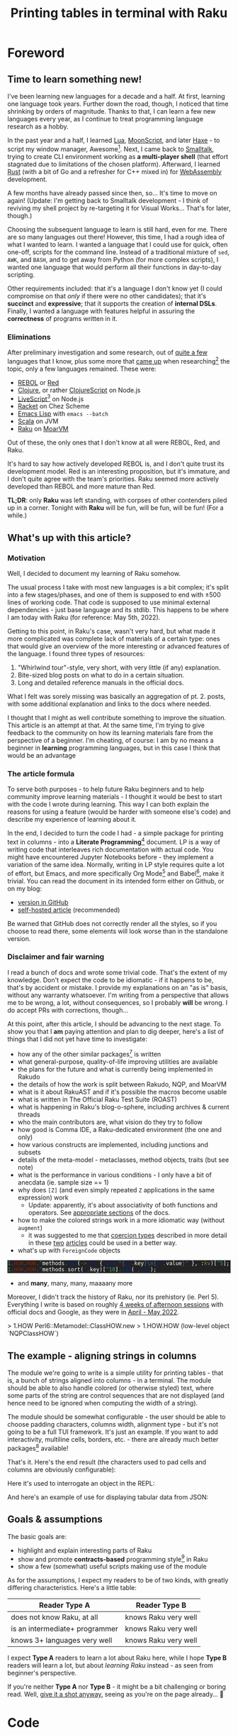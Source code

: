 #+TITLE: Printing tables in terminal with Raku
#+OPTIONS: inline:t toc:3 H:5 |:t
#+HTML_HEAD: <link rel="stylesheet" type="text/css" href="https://fniessen.github.io/org-html-themes/src/bigblow_theme/css/htmlize.css"/>
#+HTML_HEAD: <link rel="stylesheet" type="text/css" href="./css/bigblow.css"/>
#+HTML_HEAD: <link rel="stylesheet" type="text/css" href="https://fniessen.github.io/org-html-themes/src/bigblow_theme/css/hideshow.css"/>

#+HTML_HEAD: <script type="text/javascript" src="https://fniessen.github.io/org-html-themes/src/bigblow_theme/js/jquery-1.11.0.min.js"></script>
#+HTML_HEAD: <script type="text/javascript" src="https://fniessen.github.io/org-html-themes/src/bigblow_theme/js/jquery-ui-1.10.2.min.js"></script>

#+HTML_HEAD: <script type="text/javascript" src="https://fniessen.github.io/org-html-themes/src/bigblow_theme/js/jquery.localscroll-min.js"></script>
#+HTML_HEAD: <script type="text/javascript" src="https://fniessen.github.io/org-html-themes/src/bigblow_theme/js/jquery.scrollTo-1.4.3.1-min.js"></script>
#+HTML_HEAD: <script type="text/javascript" src="https://fniessen.github.io/org-html-themes/src/bigblow_theme/js/jquery.zclip.min.js"></script>
# #+HTML_HEAD: <script type="text/javascript" src="https://fniessen.github.io/org-html-themes/src/bigblow_theme/js/bigblow.js"></script>
#+HTML_HEAD: <script type="text/javascript" src="https://fniessen.github.io/org-html-themes/src/bigblow_theme/js/hideshow.js"></script>
# #+HTML_HEAD: <script type="text/javascript" src="https://fniessen.github.io/org-html-themes/src/lib/js/jquery.stickytableheaders.min.js"></script>
#+HTML_HEAD: <style type="text/css"> pre { background-color: #232324 !important; color: white;  } .src-smalltalk, .src-text { color: white !important; } </style>

* Foreword
:PROPERTIES:
:CUSTOM_ID: foreword
:END:

** Time to learn something new!
:PROPERTIES:
:CUSTOM_ID: foreword__time-to-learn-something-new!
:END:

I've been learning new languages for a decade and a half. At first, learning one
language took years. Further down the road, though, I noticed that time
shrinking by orders of magnitude. Thanks to that, I can learn a few new
languages every year, as I continue to treat programming language research as a
hobby.

In the past year and a half, I learned [[https://www.lua.org/][Lua]], [[https://moonscript.org/][MoonScript]], and later [[https://haxe.org/][Haxe]] - to
script my window manager, Awesome[fn:20]. Next, I came back to [[https://www.gnu.org/software/smalltalk/][Smalltalk]], trying
to create CLI environment working as *a multi-player shell* (that effort
stagnated due to limitations of the chosen platform). Afterward, I learned [[https://www.rust-lang.org/][Rust]]
(with a bit of Go and a refresher for C++ mixed in) for [[https://webassembly.org/][WebAssembly]] development.

A few months have already passed since then, so... It's time to move on again!
(Update: I'm getting back to Smalltalk development - I think of reviving my
shell project by re-targeting it for Visual Works... That's for later, though.)

Choosing the subsequent language to learn is still hard, even for me. There are
so many languages out there! However, this time, I had a rough idea of what I
wanted to learn. I wanted a language that I could use for quick, often one-off,
scripts for the command line. Instead of a traditional mixture of =sed=, =AWK=,
and =BASH=, and to get away from Python (for more complex scripts), I wanted one
language that would perform all their functions in day-to-day scripting.

Other requirements included: that it's a language I don't know yet (I could
compromise on that /only/ if there were no other candidates); that it's
*succinct* and *expressive*; that it supports the creation of *internal
DSLs*. Finally, I wanted a language with features helpful in assuring the
*correctness* of programs written in it.

*** Eliminations
:PROPERTIES:
:CUSTOM_ID: foreword__time-to-learn-something-new!__eliminations
:END:

After preliminary investigation and some research, out of [[https://klibert.pl/timeline.png][quite a few]] languages
that I know, plus some more that [[https://redmonk.com/dberkholz/2013/03/25/programming-languages-ranked-by-expressiveness/][came up]] when researching[fn:1] the topic, only
a few languages remained. These were:

- [[http://www.rebol.net/][REBOL]] or [[https://www.red-lang.org/][Red]]
- [[https://clojure.org/][Clojure]], or rather [[https://clojurescript.org/][ClojureScript]] on Node.js
- [[https://livescript.net/][LiveScript]][fn:2] on Node.js 
- [[https://racket-lang.org/][Racket]] on Chez Scheme
- [[https://www.gnu.org/software/emacs/manual/html_mono/elisp.html][Emacs Lisp]] with ~emacs --batch~
- [[https://www.scala-lang.org/][Scala]] on JVM
- [[https://raku.org/][Raku]] on [[https://moarvm.com/][MoarVM]]

Out of these, the only ones that I don't know at all were REBOL, Red, and Raku.

It's hard to say how actively developed REBOL is, and I don't quite trust its
development model. Red is an interesting proposition, but it's immature, and I
don't quite agree with the team's priorities. Raku seemed more actively
developed than REBOL and more mature than Red.

*TL;DR*: only *Raku* was left standing, with corpses of other contenders piled
up in a corner. Tonight with *Raku* will be fun, will be fun, will be fun! (For
a while.)

# (I excluded some extreme cases, like Haskell, J, or FORTH)

# All worth considering, but most have things that made me pass on them. For
# example, I don't 100% trust the REBOL model of development, and Red is still a
# decade before half if its promises materialize. I know Scala already, but it's
# in a dangerous period right now - a Python-like phase-transition from 2.x to
# 3.x - and I'd rather wait that one out. Clojure on its own is a hard pass,
# because of the startup time. But ClojureScript runs on Node - worth considering,
# but I already know Clojure, so maybe another day. Racket is always, always in my
# heart[fn:4], but I've been playing with too many Lisps as of late anyway.

# LiveScript has a lot of syntactic sugar that's similar to Raku, Perl, and
# Haskell, plus it has access to NPM. Similarly, Emacs Lisp is surprisingly an
# extremely capable language - incredible amount of work went into both the
# implementation, stdlib, and libraries - there's more Elisp packages than Raku
# packages in their respective package repositiories. But, I know both Elisp and
# LS, use then constantly, which would make the whole thing much less interesting.

** What's up with this article?
:PROPERTIES:
:CUSTOM_ID: foreword__what's-up-with-this-article
:END:

*** Motivation
:PROPERTIES:
:CUSTOM_ID: foreword__what's-up-with-this-article__motivation
:END:

Well, I decided to document my learning of Raku somehow. 

The usual process I take with most new languages is a bit complex; it's split
into a few stages/phases, and one of them is supposed to end with ±500 lines of
working code. That code is supposed to use minimal external dependencies - just
base language and its stdlib. This happens to be where I am today with Raku (for
reference: May 5th, 2022).

Getting to this point, in Raku's case, wasn't very hard, but what made it more
complicated was complete lack of materials of a certain type: ones that would
give an overview of the more interesting or advanced features of the language. I
found three types of resources:

1. "Whirlwind tour"-style, very short, with very little (if any) explanation.
2. Bite-sized blog posts on what to do in a certain situation.
3. Long and detailed reference manuals in the official docs.

What I felt was sorely missing was basically an aggregation of pt. 2. posts,
with some additional explanation and links to the docs where needed.

I thought that I might as well contribute something to improve the situation.
This article is an attempt at that. At the same time, I'm trying to give
feedback to the community on how its learning materials fare from the
perspective of a beginner. I'm cheating, of course: I am by no means a beginner
in *learning* programming languages, but in this case I think that would be an
advantage

*** The article formula
:PROPERTIES:
:CUSTOM_ID: foreword__what's-up-with-this-article__the-article-formula
:END:

To serve both purposes - to help future Raku beginners and to help community
improve learning materials - I thought it would be best to start with the code I
wrote during learning. This way I can both explain the reasons for using a
feature (would be harder with someone else's code) and describe my experience of
learning about it.

In the end, I decided to turn the code I had - a simple package for printing
text in columns - into a *Literate Programming*[fn:3] document. LP is a way of
writing code that interleaves rich documentation with actual code. You might
have encountered Jupyter Notebooks before - they implement a variation of the
same idea. Normally, writing in LP style requires quite a lot of effort, but
Emacs, and more specifically Org Mode[fn:4] and Babel[fn:5], make it trivial.
You can read the document in its intended form either on Github, or on my blog:

- [[https://github.com/piotrklibert/relearn/blob/master/raku/writeup.org][version in GitHub]]
- [[https://klibert.pl/statics/raku/writeup.html][self-hosted article]] (recommended)

Be warned that GitHub does not correctly render all the styles, so if you choose
to read there, some elements will look worse than in the standalone version.

*** Disclaimer and fair warning
:PROPERTIES:
:CUSTOM_ID: foreword__what's-up-with-this-article__disclaimer-and-fair-warning
:END:

I read a bunch of docs and wrote some trivial code. That's the extent of my
knowledge. Don't expect the code to be idiomatic - if it happens to be, that's
by accident or mistake. I provide my explanations on an "as is" basis, without
any warranty whatsoever. I'm writing from a perspective that allows me to be
wrong, a lot, without consequences, so I probably *will* be wrong. I do accept
PRs with corrections, though...

At this point, after this article, I should be advancing to the next stage. To
show you that I *am* paying attention and plan to dig deeper, here's a list of
things that I did not yet have time to investigate:

- how any of the other similar packages[fn:6] is written
- what general-purpose, quality-of-life improving utilities are available
- the plans for the future and what is currently being implemented in Rakudo
- the details of how the work is split between  Rakudo, NQP, and MoarVM 
- what is it about RakuAST and if it's possible the macros become usable
- what is written in The Official Raku Test Suite (ROAST)
- what is happening in Raku's blog-o-sphere, including archives & current threads
- who the main contributors are, what vision do they try to follow
- how good is Comma IDE, a Raku-dedicated environment (the one and only)
- how various constructs are implemented, including junctions and subsets
- details of the meta-model - metaclasses, method objects, traits (but see note)
- what is the performance in various conditions - I only have a bit of anecdata
  (ie. sample size == 1)
- why does =[Z]= (and even simply repeated =Z= applications in the same expression) work
  - Update: apparently, it's about associativity of both functions and
    operators. See [[https://docs.raku.org/language/operators#Operator_associativity][appropriate ]][[https://docs.raku.org/language/functions#Associativity][sections]] of the docs.
- how to make the colored strings work in a more idiomatic way (without =augment=)
  - it was suggested to me that [[https://docs.raku.org/type/Signature#index-entry-Coercion_type][coercion types]] described in more detail in these
    [[https://vrurg.github.io/2020/11/16/Report-On-New-Coercions][two]] [[https://vrurg.github.io/2020/11/30/Report-On-New-Coercions-Part-2][articles]] could be used in a better way.
- what's up with =ForeignCode= objects

#+begin_src raku
  1.HOW.HOW.^methods.map(-> $a { say "{$a.key}\n{$a.value}" }, :kv)[^5];
  1.HOW.HOW.^methods.sort(*.key)[^10].map(*.say);
#+end_src

- and *many*, many, many, maaaany more

Moreover, I didn't track the history of Raku, nor its prehistory (ie. Perl 5).
Everything I write is based on roughly _4 weeks of afternoon sessions_ with
official docs and Google, as they were in _April - May 2022_.

> 1.HOW
Perl6::Metamodel::ClassHOW.new
> 1.HOW.HOW
(low-level object `NQPClassHOW`)

** The example - aligning strings in columns
:PROPERTIES:
:CUSTOM_ID: foreword__the-example---aligning-strings-in-columns
:END:

The module we're going to write is a simple utility for printing tables - that
is, a bunch of strings aligned into columns - in a terminal. The module should
be able to also handle colored (or otherwise styled) text, where some parts of
the string are control sequences that are not displayed (and hence need to be
ignored when computing the width of a string).

The module should be somewhat configurable - the user should be able to choose
padding characters, columns width, alignment type - but it's not going to be a
full TUI framework. It's just an example. If you want to add interactivity,
multiline cells, borders, etc. - there are already much better packages[fn:6]
available!

That's it. Here's the end result (the characters used to pad cells and columns
are obviously configurable): 

#+HTML: <img src="./img/end-result.png" width="60%" />

Here it's used to interrogate an object in the REPL:

#+HTML: <img src="./img/meta.png" width="60%" />

And here's an example of use for displaying tabular data from JSON:

#+HTML: <img src="./img/pkgs.png" width="60%" />

** Goals & assumptions
:PROPERTIES:
:CUSTOM_ID: foreword__goals-&-assumptions
:END:

The basic goals are:

- highlight and explain interesting parts of Raku
- show and promote *contracts-based* programming style[fn:7] in Raku
- show a few (somewhat) useful scripts making use of the module

As for the assumptions, I expect my readers to be of two kinds, with greatly
differing characteristics. Here's a little table:

| Reader Type A                  | Reader Type B        |
|--------------------------------+----------------------|
| does not know Raku, at all     | knows Raku very well |
| is an intermediate+ programmer | knows Raku very well |
| knows 3+ languages very well   | knows Raku very well |

I expect *Type A* readers to learn a lot about Raku here, while I hope *Type B*
readers will learn a lot, but about /learning Raku/ instead - as seen from
beginner's perspective.

If you're neither *Type A* nor *Type B* - it might be a bit challenging or
boring read. Well, _give it a shot anyway_, seeing as you're on the page
already... 🙂

* Code
:PROPERTIES:
:CUSTOM_ID: code
:END:
** Overview
:PROPERTIES:
:CUSTOM_ID: code__overview
:END:

Raku source code is kept in files with =.raku= and =.rakumod= extensions[fn:8];
the former meant for scripts, the latter for... well, modules. We'll be creating
a bunch of modules and one script (in this section, there are some more files in
the following ones):

- =ShowTable.rakumod= - most of the functionality is here
- =Utils.rakumod= - a few general-purpose utils that stdlib lacks
- =Colors.rakumod= - helpers for handling colored text in tables
- =run.raku= - imports our modules and performs some tests

Let's start with the longest and most heavily commented file first:
=ShowTable.rakumod=, the heart of the library.

#+HTML: <div class="important">
#+HTML: <h4>Important note!</h4>

The code listings below are of two kinds: belonging to the code of the actual
module or script that is being discussed, and examples used purely for
illustration purposes. The code of the modules is _always displayed with line
numbers_, while examples are always without them. Also, in case it's not obvious
from context, you can hover with mouse over a block of code to _see the language
it is written in_.

#+HTML: </div>

** ShowTable.rakumod
:PROPERTIES:
:CUSTOM_ID: code__showtable.rakumod
:END:
*** Module preamble
:PROPERTIES:
:CUSTOM_ID: code__showtable.rakumod__module-preamble
:END:

#+begin_src raku -n :tangle ShowTable.rakumod
  use v6.d;
#+end_src

Each file starts with a declaration of the minimum version of the language spec
required to run this code. Apparently, the =v6= part will remain that way
forever - as a bitter reminder of a historically bad decision to call Raku Perl6
at first. So, instead the major releases are identified by the letter after dot.
(Version "d", which apparently has code name "Diwali"[fn:9] [fn:19], is current, and
replaced "c" for "Christmas" in 2018)

#+begin_src raku +n :tangle ShowTable.rakumod
  unit module ShowTable;
#+end_src

Modules can be written like this:

#+begin_src raku
  module M {
      # functions, classes, etc. here
  }
#+end_src

but if there's just one module in a file, the =unit= qualifier comes in handy -
it treats the rest of the file as a module body.

You might notice that for some reason =unit= is not highlighted as a keyword on
Github. There's a sad story behind this[fn:10], so don't ask.

#+begin_src raku +n :tangle ShowTable.rakumod
  use Utils;
  use Colors :types;  
#+end_src

Once inside our module, we import two other modules. =use= statement loads them,
and then injects their exports into the current lexical scope, without warning
and with impunity. The module system in Raku gives /way too much power/ to the
module authors over what happens when their module is imported - it's especially
harmful because the defaults are bad. I'll say more about it when [[Module exports][discussing
exports]], below.

*** Subsets - common, run-time checked, constraints 
:PROPERTIES:
:CUSTOM_ID: code__showtable.rakumod__subsets---common,-run-time-checked,-constraints
:END:

If you know Racket, then subsets are [[https://docs.racket-lang.org/reference/contracts.html][simply flat contracts]].

Otherwise, you can think of them like this: a =subset= is a *named* set of
*assertions* about the shape or structure some value can take. Those assertions
can be *attached to variables, parameters, and functions*. Syntactically,
=subsets= can be used everywhere a simple type can, but checking if a value
fullfils the assertions is done at run-time, so the range of what you can check
for is much wider than with static types (in non-dependently-typed language,
anyway).

Another way of thinking about it is that subsets are syntactic sugar for the
more commonly used pre-conditions. If a pre-condition pops up in multiple
places, as long as it concerns a single variable or parameter, it can be
extracted into a named =subset=. This might not make much sense now, but after
you see a few pre-conditions at work, it should become clearer.

# not like i had these all from the beginning...

*One note:* these contracts are traditionally stored either at the top or at the
bottom of a file, here - at the top. They were not written all at once, and they
were closer to a place of use for most of the development time. In the first
version of the code I used =Str= and =Int= everywhere, like a sane person would.
I then started refining the contracts, trying to make them as precise as
practically relevant, over a few rounds of refactoring.

*Another note*: All of the constrained subtypes below are checked dynamically,
at run-time. I honestly have no idea how expensive these are. I hope they get
inlined properly, at least. 

In any case, run-time impact of contracts like this is always an issue,
traditionally solved by disabling checking of assertions in release mode. I'm
not sure if it's possible to easily do this in Raku: in the worst case I'd have
to edit the definitions below manually to comment out all the =where= clauses,
effectively transforming =subset= into a C-like =typedef=.


#+begin_src raku +n :tangle ShowTable.rakumod
  subset Positive of Int where * > 0;            # same as { $_ > 0 }
  subset Character of Str where { .chars == 1 }; # same as { $_.chars == 1 }
                                                 # or as *.chars == 1
#+end_src

# NOTE: made a mistake, wrote .elem here instead of .chars, postcondition caught it!

The names of these should be descriptive enough. The part that would need an
explanation is probably just the one after =where=. What you put there has to be
a callable, and is executed every time the variable constrained with the given
=subset= is used.

About the "callable" part: it has to be a routine that accepts a single
parameter. Raku has quite a few ways of writing anonymous callables, here you
can see two: [[https://docs.raku.org/type/WhateverCode][WhateverCode]] and [[https://docs.raku.org/type/Block][Block]]. The first one forms a block whose single
argument is replaced for the star =*= in the enclosing expression. The other
forms a block with the first positional parameter assigned to a "topic
variable", called =$_=, inside the block (similar to how blocks in Groovy or
Kotlin use =it= as a default block argument name). 

Another bit of syntax: in a method call, if the object (or "invocant" in
Raku-speak) is missing, the method is called on the topic variable. Various
constructs set the topic variable, including =for=, =with=, and =given= keywords.

#+begin_src raku +n :tangle ShowTable.rakumod
  subset MaybeColoredStr where Str | Colored;
  subset ColumnSpec where Iterable | Int | Nil;
#+end_src

Ok, so you remember I told you that =where= needs to be passed a callable?
Actually, no, I lied. Well, simplified. The truth is you can put there anything
that you can use the =~~= "smart-matching" operator[fn:11] on. That operator
works mostly by calling a magic-method called =ACCEPTS= on RHS. Various "things"
implement that method, including - as you probably realized already - callables,
where smart-matching simply calls the routine with LHS operand as an argument.

So what you can put into =where= clause includes everything that works with
=~~=, which is basically anything. For simple values, smart-matching is
analogous to structural comparison (written as ===== normally), but for type
and role (interfaces, mixins) they perform an =.isa= or =.does= check on the LHS
value.

*TL;DR*: =MaybeColoredStr=, when used, will check whether a given value is a
=Str=, =Colored=, or any of their subclasses.

#+HTML: <div class="aside">
#+HTML: <h4>As an aside...</h4>

From what I can tell, that operator originated from Ruby (though I learned about
it in Smalltalk first), where it's called "case equality operator" or
"threequals". It's defined for =Object=[fn:12] as an alias for identity
comparison, but many subclasses override it to give it special semantics. Most
notably, =Proc=[fn:13], =Range=[fn:14], and =Regexp=[fn:15] classes implement
the ~===~ method, with semantics identical to the smartmatching on equivalent
classes in Raku. As in Raku, =Class= instances also implement the operator, with
it returning true when used on objects of a given type or any of its subtypes.

Note, however, that Ruby uses single-dispatch, so the order of arguments is
reversed compared to Raku; the code in Ruby:

#+begin_src ruby
  /some_regexp/ === "some string" # false
  -> x { x.integer? } === 3       # true
  (1..10) === 3                   # true
  Array === [3]                   # true
#+end_src 

in Raku is written like this:

#+begin_src raku
  "some string" ~~ /some.*/       # ｢some string｣
  3 ~~ -> $x { $x.isa(Int) }      # True
  3 ~~ (1..10)                    # True
  [3] ~~ Array                    # True
#+end_src

Also notice the regexp example: in Raku =~~= is more general and can return
results of types other than =Bool=, while the Ruby version is striclty a
query/predicate.

#+HTML: </div>



**** Junctions
:PROPERTIES:
:CUSTOM_ID: code__showtable.rakumod__subsets---common,-run-time-checked,-constraints__junctions
:END:

The last interesting bit of syntax, and an interesting concepts is "junctions".
Junctions are basically lazy conditions that aggregate a bunch of condition
subjects, and are responsible for applying a check to all junctions members and
combining results. You could do the same with collections, but the syntax of
junctions is much nices. Last example on junctions before moving on:

#+begin_src raku
  dd my $ored = (3 | 4 | 5);      # is the same as: (3, 4, 5).any
  # Junction $ored = any(3, 4, 5)
  dd (4 == $ored);
  # any(Bool::False, Bool::True, Bool::False)
  dd (4 == $ored).so;             # reduces to single value in boolen context
  # Bool::True
  dd my $anded = (3 & 4 & 5);     # is the same as: (3, 4, 5).all
  # Junction $anded = all(3, 4, 5)
  dd $anded ∈ 1..10;              # ∈ mean "is element of"
  # all(True, True, True)
  dd ($anded ∈ 1..10).so;         # again, reduces to a single value
  # Bool::True
#+end_src

=dd= is a debug function specific to Rakudo, which prints a value and its type
to stderr (I think?). 

Pay attention to the "is the same as" comments: you'll need them in the next
fragment!

#+begin_src raku +n :tangle ShowTable.rakumod
  subset StrList of Iterable where { .cache.all ~~ MaybeColoredStr };
  subset IntList of Iterable where { .cache.all ~~ Int };
  subset StrTable of Iterable where { .cache.all ~~ StrList };
#+end_src

These checks are *expensive*, and they may have unintended cosequences for some
of the =Iterable= sybtypes (eg. the lazy ones, hence the =.cache=[fn:16] call).
On the other hand, not having to worry about the shape of the data *at all*
within this module is too convenient to give up, and my use case does not
involve large input sizes.

#+begin_src raku +n :tangle ShowTable.rakumod
  enum JustifyType is export <None Left Right Center>;
#+end_src

There are some advantages to the use of enums... and then there's Raku which
eliminates almost all of them... 🙂 No exhaustiveness checking, no distinct
identity for cases, no parametrization, just a little nicer syntax
for a named subset of literal values. Basically, it's an =enum= you know and
love from C, not a discriminated union you know and love *more* from ML.

And BTW, see this?

#+begin_src raku
  enum JustifyType is export <None Left Right Center>;
  #                            👆 
#+end_src

I wasn't intending on having this as an option, but then discovered that my
first option has a value of 0, which is treated as false in boolean context -
same as =Nil=. That means I'd need to check for definitedness (a way to discern
=Nil= from other falsey values) when using =JustifyType= with optional
arguments! I should probably just explicitly assign values to enums, but adding
=None= that would be 0/False kind-of-sort-of makes sense in this case, too.

*** Helpers for padding strings and lists
:PROPERTIES:
:CUSTOM_ID: code__showtable.rakumod__helpers-for-padding-strings-and-lists
:END:

I have to wonder, didn't NPM and /left-pad/ fiasco[fn:17] teach us all that
having no padding function in a standard library is a bad thing? (Well, among
other things about contemporary programmers' culture, but that's for another
time.) Most languages took it to heart; some examples:

- Python has =str.ljust, str.rjust, and str.center=
- Elixir has =String.pad_leading, String.pad_trailing= (no centering though)
- Nim has =strutils.{alignRight, alignLeft, center}=
- Haxe has =StringTools.{rpad, lpad}=
- Ruby has =String.{center, ljust, rjust}=
- Smalltalk (ST/X) has =CharArray>>{#paddedTo:, #leftPaddedTo:, #centerPaddedTo:}=
- Groovy has ={.padLeft, .padRight, .center}= added to =java.lang.String=

and so on... yet here Raku makes me code this by hand? Even Scala has at least
=String.padTo=! Or maybe I'm supposed to install a package just for this? I'm
still not quite sure what kinds of packages are there.

#+begin_src raku +n :tangle ShowTable.rakumod
  #| Pads given string with a given character up to a limit. Can pad on both
  #| sides.
  our sub str-justify(
      MaybeColoredStr $s,
      Positive $limit,
      JustifyType $type,
      Character $pad = " ",
      --> Str(MaybeColoredStr)
  ) is export(:tests) {
      PRE $s.chars <= $limit;
      POST $_✔{ .no-color.chars == $limit } # NOTE: caught the problem with Character

      my $diff := $limit - $s.chars;
      given $type {
          when Left  { $s ~ ($pad x $diff); }
          when Right { ($pad x $diff) ~ $s; }
          when * { warn "Type {$type} not implemented yet!"; $s } # a bug here would be caught by the postcondition, too
      }
  }
#+end_src

**** Module exports
:PROPERTIES:
:CUSTOM_ID: code__showtable.rakumod__helpers-for-padding-strings-and-lists__module-exports
:END:

First: we're inside a module and we're defining names. By default, all names are
considered private to the enclosing module (thought they might be visible to whe
nested modules). That means there's no way to access the names declared that way
(with explicit or implicit =my=). As a module's author, you have to decide what
names should be accessible, and _how_.

We've seen it already, there's a =use= statement that allows users to depend on
the external module. However, what happens when that statement is executed is
almost entirely up to the module author. Here are the options and what happens
after =use= depending on your choice:

- use =our= instead of =my= qualifier for a name. This results in the name being
  accessible via Fully Qualified Name, that is,
  =ModuleName::name-of-our-symbol=.
- use =is export= trait on a name. This results in the name being injected
  directly into the current scope. Crucially, a name with this trait, but
  without =our= qualifier, *is not* accessible via FQN. You still can refer to
  the name with a qualified name, but it gets ugly:
  =ModuleName::EXPORT::ALL::exported-my-name=
- use =is export(:group1, :group2)= trait on a name. This is quite an original
  idea: inside a module, there can be any number of inner namespaces. This trait
  puts the name into one or more of them. The namespaces are created if they
  don't yet exist. Then, the user can import only names belonging to a
  particular group, like this: =use ModuleName :group1=.
- any combination of the above, with expected semantics. 

Here are some examples:

#+begin_src raku 
  module ModuleName {
      our sub f1() { say "Called {&?ROUTINE.raku}" }
      sub f2() is export { say "Called {&?ROUTINE.raku}" }
      sub f3() is export(:group1) { say "Called {&?ROUTINE.raku}" }
      our sub f4() is export { say "Called {&?ROUTINE.raku}" }
      sub f5() is export(:ALL, :group2) { say "Called {&?ROUTINE.raku}" }
  }
#+end_src

**** Routine arguments
:PROPERTIES:
:CUSTOM_ID: code__showtable.rakumod__helpers-for-padding-strings-and-lists__routine-arguments
:END:

In Raku, arguments to routines can be constrained with a type, which can be
either a class, a role, or a subset, and also with =where= clauses (same meaning
as with subsets). NOTE: I'm not sure about scoping of identifiers in the =where=
clauses. In =sub f($a, $b, $c where { ... }, $d)=, in the =where= block, is =$d=
visible? Are =$a= and =$b= visible? Need to check.

Arguments can have default values.

**** First routine contracts
:PROPERTIES:
:CUSTOM_ID: code__showtable.rakumod__helpers-for-padding-strings-and-lists__first-routine-contracts
:END:

Routines can have contracts, too. First, the types and where clauses are routine
pre-conditions. These are checked before entering the routine. They mostly deal
with values of single arguments.

Then, there are explicit pre-conditions, in the form of =PRE= blocks. They
execute after type checks of arguments, but before anything else. They mostly
deal with relations between arguments.

Then, there are post-conditions, in the form of =POST= blocks. They execute
after the return value is known, but before final type check. =POST= blocks set
the return value as a topic variable, and they have access to all the function
arguments, too. 

NOTE: currently, =POST= blocks are executed even if the dispatch to the function
failed, or in other words: one or more arguments didn't meet the required
constrains. The construct =$_✔{ ... }= uses a custom operator, =✔=, to only call
the post-condition block when the returned value is defined - in the case of
dispatch failure it won't be. See more in [[Utils.rakumod]].

Finally, there's a type check provided by the function signature with either
=-->= arrow inside the argument list, or by adding one of the traits after the
closing paren: =returns(SomeType)= or =of SomeType= (I think, TODO)

**** Coercible types
:PROPERTIES:
:CUSTOM_ID: code__showtable.rakumod__helpers-for-padding-strings-and-lists__coercible-types
:END:

Variables and arguments can be told to accept types other then the one declared
and attempt to automatically convert the incoming type to the one declared. The
coercion happens by calling a method on the incoming value that has the same
name as the target type. This:

#+begin_src raku
  my Str(Any) $a = 2;
#+end_src

Tells variable =$a= to accept any kind of value that has =.Str= method, which is
then called before performing the assignment.

The same coercion can happen with the return type of a function, where the
return value is coerced to the required type before being returned.

**** Operators used
:PROPERTIES:
:CUSTOM_ID: code__showtable.rakumod__helpers-for-padding-strings-and-lists__operators-used
:END:

Raku allows defining custom operators, and also includes a multitude of
operators built-in. They are implemented as variants of one of the few
multi-methods. 

- =~= is string concatenation operator: ="a" ~ "b" eq "ab"= (BTW, =eq= is string
  equality)
- =x= is string repeat operator: ="a" x 5 eq "aaaaa"=
- =*= has a few meanings, but here it's used as an instance of =Whatever= type,
  which will match anything.

=given $obj { when 1 {}; when 2 {}; default {} }= is Raku version of
pattern-matching, but here it works like a simple =switch= statement from C (it
can do more, though).


# BTW: I think the module systems gives WAY too much to the module author. It's
# a module's user that should decide which identifiers they wish to have
# injected into often top-level module scope.

#+begin_src raku +n :tangle ShowTable.rakumod
  sub list-justify(
      Iterable $row,
      Positive $cols,
      Any :$fill = "",
      JustifyType :justify(:$type) = Left,
      --> List
  ) is export(:tests) {
      PRE $row.elems <= $cols; # TODO: description/extended name for the contract, { "jgvjv"; ...} or maybe  #= ?
      POST $_✔{ .elems == $cols };  

      return $row if .elems == $cols;
      my $diff := $cols - $row.elems;
      my $fill-list := (1..$diff).map:{ my $ = $fill }; # any other way?
      given $type {
          when Left  { $row ⊕ $fill-list }
          when Right { $fill-list ⊕ $row }
          when * { warn "Type {$type} not implemented yet!"; $row  }
      }
  }
#+end_src

The two routines look very similar, but I'm not convinced DRYing them would be a
good idea. The =list-justify= is more general, and we could reduce =str-justify=
to a simple call to =list-justify=:

#+begin_src raku
  list-justify($s.comb, $limit, $pad).join;
#+end_src

But handling colored text would still need to be done somewhere, and I imagine
using Str-specific functions will be faster than converting back and forth
between Str and List. We could make both justify functions into a single
=multi=, but I don't think it would be any better then currently. Or would it?

To abstract over the kind of a thing we're padding/justifying further we would
need to take a bunch of functions/operators, namely for: getting length of the
thing, multiplying (repeating) the thing, and concatenating two things. It would
be ={.chars}=, =&infix:<~>=, =&infix:<x>=, respectively, for strings. It can be
done, but again, I don't see the reason to. 

Also, first-class functions, especially partially applied ones, are really bad
for performance on MoarVM. As you can read on the [[https://moarvm.com/roadmap.html][Roadmap page]], work on
optimizing this is ongoing:

#+begin_quote
Better optimization around closures

Today's optimizer does a poor job of, and has an inability to inline, first
class functions and closures. Recent work has started to collect the data needed
to do better; optimizations to exploit it are still to come.
#+end_quote

*** Formatting a single cell
:PROPERTIES:
:CUSTOM_ID: code__showtable.rakumod__formatting-a-single-cell
:END:

#+begin_src raku +n :tangle ShowTable.rakumod
  #| Make sure the returned string has exactly $limit characters, clipping or
  #| padding as needed.
  our sub format-cell(
      MaybeColoredStr $text,
      Positive $cell-width,
      JustifyType :justify(:$cell-justify-type) = Left,
      Character :$cell-padding = " ",
      --> Str(MaybeColoredStr)
  ) {
      POST $_✔{ .no-color.chars == $cell-width };

      my Int $char-num := $text.chars;
      if $char-num > $cell-width {
          $text.substr(0, $cell-width - 1) ~ "…";
      }
      elsif $char-num < $cell-width && ?$cell-justify-type { 
          str-justify($text, $cell-width, $cell-justify-type, $cell-padding);
      }
      else {
          $text;
      }
  }
#+end_src

"Some people would have paused here and started making jokes about how Raku
can't have a "normal else if"... Whoever you are, please, don't be one of
people like *that*...""

*** Formatting the whole table
:PROPERTIES:
:CUSTOM_ID: code__showtable.rakumod__formatting-the-whole-table
:END:

In this routine, we make sure we're dealing with data of one shape only: a list
of rows of equal length, with each row being a list of strings. 

This assumption is expressed succintly and enforced by simply mentioning
=StrTable= in a type position. This assumption is costly to enforce, but frees
this routine from the need to handle most edge cases. 

There are two things that the =StrTable= contract doesn't enforce, so we check
for them in the first precondition. The =$table= has to be non-empty, and
lengths of each row have to be the same. The latter condition is important,
because it lets us rotate the table with =[Z]= meta-operator (see below) without
worrying about losing elements.


#+begin_src raku +n :tangle ShowTable.rakumod
  #| Create a multi-line string with values from $table aligned into columns.
  #| Passed $table cannot be empty.
  our sub format-table(
      StrTable $table is copy,
      Str :$col-separator = " ",
      Positive :$col-separator-width = 5,
      ColumnSpec :w(:chars(:$col-widths)) = Nil,
      Character :$cell-padding = " ",
      JustifyType :justify(:$cell-justify-type) = Left,
      --> Str
  ) is export {
      PRE $table.elems > 0 && [==] $table».elems; # NOTE
      PRE ($col-widths ~~ Iterable)⁈{ $col-widths.elems == $table[0].elems };

      my Str $fill := $col-separator x $col-separator-width;
      my @table = @$table;
      # NOTE: the [Z] @table doesn't work when there's only one row
      my $cols := @table.elems == 1 ?? @table[0].map(*.list) !! [Z] @table;

      for get-col-widths($col-widths, $cols).kv -> $col, $max {
          $cols[$col].=map: { format-cell($_, $max, :$cell-padding) }
      }
      # for @table { .join($fill).comb.raku.say }
      join "\n", (.join($fill) for @table);
  }

  our sub show-table(|args) is export {
      put format-table(|args);
  }
#+end_src

In some Lisps, there's a map-list/apply-map-list idiom[fn:18], which forms a
=zip= function. Raku has both =zip= function and a zip /operator/, =Z=; it has
also the =reduce= (often called =fold= or =fold-left=) function and
/meta-operator/ too, so the apply-map-list is written as essentially reduce-zip,
but with shorthand syntax: =[Z] list-of-lists=. It's a simple way of rotating
the table, from list of rows to a list of columns and vice versa.

*** Helpers for interpreting column widths argument
:PROPERTIES:
:CUSTOM_ID: code__showtable.rakumod__helpers-for-interpreting-column-widths-argument
:END:

TODO: first multi-method

#+begin_src raku +n :tangle ShowTable.rakumod
  multi get-col-widths(Int $width, @cols --> IntList) { $width xx @cols.elems }
  multi get-col-widths(Iterable $widths, @cols --> IntList) { $widths }
  multi get-col-widths($ where ?*.not, @cols --> IntList) { samewith(@cols) }

  multi get-col-widths(@cols where { .all ~~ StrList  } --> IntList) {
      POST $_✔{ .elems == @cols.elems };
      my @widths[@cols.elems];
      @widths[$_] = (@cols[$_]».chars.max or 1) for @widths.keys;
      @widths
  }
#+end_src

*** Converting lists to tables - main API
:PROPERTIES:
:CUSTOM_ID: code__showtable.rakumod__converting-lists-to-tables---main-api
:END:

#+begin_src raku +n :tangle ShowTable.rakumod
  use Terminal::Width; # TODO: be smarter about cols number/width if not specified

  our sub to-table(StrList $seq, Int :$cols = 5 --> StrTable) is export {
      my $table := $seq.batch($cols)».Array.Array;
      $table.tail.=&list-justify($cols);
      $table
  }

  sub make-lorem-table(Int :r(:$rows), Int :$cols, Int :$max = 9 --> StrTable) is export(:tests) {
      to-table :$cols, (Utils::lorem-word($max) xx ($rows × $cols))
  }

  our sub show-list-in-table(
      StrList $seq, :$cols = 6, :$row-padding = " ", *%kwargs
  ) is export {
      $seq ==> to-table(:$cols) ==> show-table(|%kwargs);
  }
#+end_src

** Utils.rakumod
:PROPERTIES:
:CUSTOM_ID: code__utils.rakumod
:END:

#+begin_src raku -n :tangle Utils.rakumod
  use v6.d;

  unit module Utils;

  sub show-section-sep() is export { print "\n" ~ "=" x 10 ~ "\n" x 2; }
  sub show-subsection-sep() is export { print "\n" ~ "-" x 10 ~ "\n\n"; }

  multi sub show-section($enabled, &block) { samewith(&block) if $enabled; }
  multi sub show-section(&block) is export {
      show-section-sep;
      block();
      show-section-sep;
  }

  my @lorem-chars = [ |('a'..'z'), |('A'..'Z'), |('0'..'9') ];

  our sub lorem-word(Int $max = 9, Int $min = 3) is export {
      my $span = $min .. $max;
      @lorem-chars.roll($span.pick).join("")
  }


  our sub bench(Int $rep, &block) {
      my $times = do for ^$rep {
          block();
          now - ENTER now;
      }
      my ($fst, *$rest) = $times;
      say "Calls: $rep / ", $fst, " / ", do .sum / .elems with $rest;
  }


  our sub defined-and(Mu $x, &block) is export {
      return True unless $x.defined;
      block($x);
  }

  multi sub infix:<✔>(Mu $x, &block) is export {
      return True unless $x.defined;
      block($x);
  }

  multi sub infix:<⁈>(Mu $x, &block) is export {
      return True unless $x.so;
      block($x);
  }


  # https://github.com/ajs/perl6-Operator-Listcat/blob/master/lib/Operator/Listcat.pm6
  multi sub infix:<listcat>(@a, @b) is equiv(&infix:<~>) is export { |@a, |@b }
  multi sub infix:<⊕>(Iterable $a, Iterable $b) is looser(&infix:<xx>) is export {
      |$a, |$b
  }


  our sub join-paths($base, $other --> IO::Path) is export { "$base/$other".IO }

  our sub list-dir($init where Str | IO::Path --> Seq) is export {
      my IO::Path @subdirs = [$init.IO.absolute.IO];
      gather while @subdirs {
          my $cur = @subdirs.shift(); # say $cur;
          my $seq := $cur.dir.cache;
          my ($, $dirs, $files) =
              take ($cur, $seq.grep(*.d)».basename, $seq.grep(*.d.not)».basename);
          my &absolutize := { join-paths($cur, $_) }
          @subdirs.prepend: $dirs».&absolutize;
      }
  }

#+end_src

** Colors.rakumod
:PROPERTIES:
:CUSTOM_ID: code__colors.rakumod
:END:

#+begin_src raku -n :tangle Colors.rakumod
  use v6.d;

  use MONKEY; # 🙈 - because augmenting existing classes is very bad for
              # performance; which is strange, b/c Smalltalk - see note

  unit module Colors;

  use Terminal::ANSIColor;


  our class Colored is export(:types) {
      has Str $.style;
      has Str $.string handles ("chars");

      method new($str, $style) {
          self.bless(style => $style, string => $str)
      }
      method substr(::?CLASS:D: |args) {
          $!string.=substr(|args);
          self.Str;
      }

      method in-color(Str $!style) {}

      method no-color() {
          $!string
      }

      method Str() { $!string.&colored($!style) }
  }


  augment class Str {
      method in-color(Str:D : Str $c) {
          Colored.new(self, $c)
      }

      method no-color(Str:D:) {
          colorstrip(self)
      }
  }
#+end_src

* Examples of use
:PROPERTIES:
:CUSTOM_ID: examples-of-use
:END:
** Meta.rakumod - introspect classes and object
:PROPERTIES:
:CUSTOM_ID: examples-of-use__meta.rakumod---introspect-classes-and-object
:END:

#+begin_src raku -n :tangle Meta.rakumod
  use v6.d;

  unit module Meta;

  use Terminal::ANSIColor;

  use Utils;
  use ShowTable;


  my $package-names = (
      "MY", "OUR", "CORE", "GLOBAL", "PROCESS", "CALLER", "CALLERS",
      "DYNAMIC", "OUTER", "OUTERS", "LEXICAL", "UNIT", "SETTING", "PARENT",
      "CLIENT"
  );

  # change my -> our to make all the functions available at once when testing
  module Priv {
      use Utils;

      sub all-caps(Str $s --> Bool()) is export {
          $s.match: / ^(<upper>|<[-&$@_%!]>)+$ /;
      }

      sub show-class-header(Mu \obj) is export {
          say (
              "Class",
              colored(obj.^name, "green"),
              "is:",
              colored(obj.^mro.raku, "yellow"),
              "does:",
              colored((try obj.^roles.raku) || "<ERROR>", "bold")
          ).join(' ');
      }

      sub natural-ordering(Str $a, Str $b) is export {
          my ($caps-a, $caps-b) = (all-caps($a), all-caps($b));
          # dd $caps-a, $caps-b, $a, $b;
          my Order $ret = do {
              when $caps-a  && $caps-b  { $a cmp $b }
              when $caps-a  && !$caps-b { Less }
              when !$caps-a && $caps-b  { More }
              default                   { $a cmp $b }
          }
          # dd $ret;
          $ret
      }

      sub sort-by-name(Iterable $seq) is export {
          $seq.sort({ natural-ordering($^a.name, $^b.name) })
      }


      sub classify-symbols($seq) is export {
          $seq.classify: {
              when all-caps(.name) { 'caps' }
              when .name.match(/^<upper>/) { 'upper' }
              default { 'lower' }
          }
      }
  }

  import Priv;


  # ==============================================================================


  our sub meths(Mu \obj) is export {
      show-section-sep;
      show-class-header(obj);
      print "\n";

      my $rows = sort-by-name(obj.^methods.unique(:as(*.name))).map: {
          (colored(.name, "yellow"), .signature.raku, (try "{.file} : {.line}") || "<BUILT-IN>")
      };
      show-table($rows, :widths(15, 40, 40));
  }


  our sub doc($query, :l(:$lines) = 15) is export {
      my $res = qqx[ rakudoc '$query' ];
      if $res {
          say $res.lines[^$lines].join("\n")
      };
      "";
  }


  our sub cls(Mu \obj) is export {
      my $m = obj.^methods.unique(:as(*.name));
      my %m = classify-symbols($m);
      show-section-sep;
      show-class-header(obj);
      for <caps upper lower> {
          FIRST show-subsection-sep;
          sort-by-name(%m{$_})>>.name ==> show-list-in-table(:5cols) if %m{$_}:exists;
          show-subsection-sep;
      }
  }


  our sub ns($pkg) is export {
      # EXPORT::ALL::.keys
      my $fuck = 3;
      say $pkg.^name;
      # say ::("CALLER")::EXPORT::ALL::.keys;
      # $package-names.map({ "- " ~ (try { $_ ~ " " ~ ::("$_")::.keys.raku } || $_ )})>>.say;
  }

#+end_src

** pkgs.raku - show a list of available packages
:PROPERTIES:
:CUSTOM_ID: examples-of-use__pkgs.raku---show-a-list-of-available-packages
:END:

#+begin_src raku -n :tangle pkgs.raku
  use v6.d;

  use JSON::Fast;

  use Colors;
  use ShowTable;
  use Utils;


  sub dt(Str $s --> Str) {
      with $s.DateTime {
          (.year, "-", .month.fmt('%02d'), "-", .day.fmt('%02d') ).join
      }
  }

  show-section 1, {
      my constant $fields := <name updated eco likes desc>;
      my constant $widths := [25,  10,     5,  3,    60];

      my @table = [];

      for "raku.pkgs".IO.lines -> $line {
          my $rows := $line.&from-json()>>.{ $fields };
          next unless $rows;
          my $cols := [Z] $rows;
          $cols[1].=map(&dt);     # Why is it working? What made $cols mutable?
          $rows := [Z] $cols;
          @table.append($rows);
      }
      @table.=squish(as => { .[0].lc });
      @table.=grep({ (.[0] | .[4]) ~~ rx:i/term/ });
      dd @table;
      show-table(@table, :col-widths($widths));
  }
#+end_src

* Other scripts
:PROPERTIES:
:CUSTOM_ID: other-scripts
:END:
** watch.raku - watch files for changes
:PROPERTIES:
:CUSTOM_ID: other-scripts__watch.raku---watch-files-for-changes
:END:
Re-runs a command if one of the watched files changes.

#+begin_src raku -n
  use v6.d;

  use Utils;
  use Colors;
  use ShowTable;

  constant Change = IO::Notification::Change;

  constant $command = "raku -Iraku raku/run.raku";


  sub re-run(Change $change) {
      my $path := $change.path;
      put "$path changed, running command:\n\t$command";
      my $status = shell($command).exitcode;
      my $color = $status ?? "red" !! "green";
      put "\n==========\n".indent(4).in-color($color);
      my $elapsed = now - ENTER now;
      put "Elapsed: $elapsed".indent(4).in-color($color);
      if $status == 0 {  qqx[ noti -m "$elapsed" -t "OK" ];    }
      else            {  qqx[ noti -m "$elapsed" -t "ERROR" ]; }
  }

  sub MAIN(Str $base) {
      my @files = dir($base).grep(/ '.raku'('mod')? $/).grep(none /watch/);
      say "Watching: "; @files».absolute.map(*.indent(4).say); say "";
      loop {
          my $supply = @files».watch.reduce({ $^a.merge($^b) });
          react {
              whenever $supply { re-run($_); done }
              # ie. either got Ctrl+C or this file changed
              whenever signal(SIGINT) | $?FILE.IO.watch { exit }
          }
          $supply = Nil;
      }
  }
#+end_src

* COMMENT ...
:PROPERTIES:
:CUSTOM_ID: ...
:END:

** fragments
:PROPERTIES:
:CUSTOM_ID: ...__fragments
:END:

# my constant Change = IO::Notification::Change;
# apparently, selective import is something that needs to be delegated to the
# ecosystem. There are some modules available, but for the simple case of
# shortening package-qualified names this construct suffices. BTW, the defaults
# for the module system are really bad in Raku. Well, better than Ruby, but
# still.


interested in the [[https://raku.org][Raku]] programming language. I even have a proper use-case this
time! Put simply: I want a shell-script replacement that is much safer to use
than BASH, but also more succint than Python. Another thing: I'd prefer a
general-purpose language, thank you for the suggestion, but no Elvish, Murex,
Oil, etc. Moving on:


So it started from the REPL. You see, you can check what methods has any given
object if you invoke a metaclass method called ~methods~. This is the same
approach as in Smalltalk/X:

#+begin_src smalltalk
  2 class getMethodDictionary keys.
  "OrderedCollection(#'*' #'+' #'-' #'/' #'//' #'\\' #abs #negated #quo: #bitAnd: #bitClear: #bitCount #bitInvert ....etc)"
#+end_src

in Raku this is written:

#+begin_src raku
  2.^methods
#+end_src

I mean, something about ~^~ character and "higher level", meta-programming? It's
just basic introspection though... 

In any case, the problem is in how the methods returned are represented, and
displayed. By default it looks like this:

#+begin_src text
  (new Capture Int sign Num Rat FatRat abs Bridge sqrt base polymod expmod is-prime floor ceiling round lsb msb narrow Range conj rand sin asin cos acos tan atan atan2 sec asec cosec acosec cotan acotan sinh asinh cosh acosh tanh atanh sech asech cosech acosech cotanh acotanh unpolar cis Complex log exp truncate isNaN log2 log10 roots succ pred WHICH ACCEPTS raku Bool Str Real Numeric gist DUMP BUILDALL chr unimatch uniname uniprop unival)
#+end_src

and, coupled with acute lack of screen real-estate, would be presented like
this:


Unnecessary addendum: you know when was the last time I've seen a REPL this
pretty? When working with FORTH. Really:


Hopefuly your shell would have wrapped the line for you, but that doesn't help
with readability much. It's possible to print each method in its own line
easily, but then there's too much space wasted, and you have to scroll to see
the beginning of the list, which is also less convenient then it could be.

So, to make the introspection a little more helpful, and for science of course!,
I decided to write a module for printing tables in a terminal. There are some
similar packages on https://raku.land, but neither one is exactly what I want,
and anyway, at that point I didn't think such a thing would be package-worthy on
its own. 

** Workflow!

Org -> HTML export -> Grammarly -> Clipboard2Markdown -> pandoc MD -> Org again

https://euangoddard.github.io/clipboard2markdown/

pandoc -f markdown -t org -o fname.org fname.md

sprawdzic, czy moze czytac z stdin i dumpowac na stdout
owinac w komende emacsowa



* Footnotes
:PROPERTIES:
:CUSTOM_ID: footnotes
:END:

[fn:20] https://awesomewm.org/ 

[fn:19] See [[https://github.com/Raku/roast/blob/master/docs/announce/6.d.md][release announcement on GitHub]] and [[http://blogs.perl.org/users/zoffix_znet/2018/11/announce-raku-perl-6-diwali-6d-language-specification-release.html][associated blog post]].

[fn:1] Though methodology there is a bit questionable, at best. Plus, it's from
2013, and many languages didn't make it onto a list, and there are multiple
languages that faded into (even more) obscurity since then.

[fn:2] [[https://coffeescript.org/][CoffeeScript]] was in top 5 languages in the study, and LiveScript is even
more succint than Coffee.

[fn:3] see [[http://literateprogramming.com/][Literate Programming homepage]] and [[https://en.wikipedia.org/wiki/Literate_programming][LP Wiki page]] to get a general idea.

[fn:4] [[https://orgmode.org/][Org Mode Homepage]]

[fn:5] [[https://orgmode.org/manual/Working-with-Source-Code.html#Working-with-Source-Code][Working with Source Code in Org]]

[fn:6] See [[https://raku.land/github:thundergnat/Terminal::Boxer][Terminal::Boxer]] or [[https://raku.land/github:ab5tract/Terminal::Print][Terminal::Print]] or [[https://raku.land/?q=table][any of the multitude of other
packages]].

[fn:7] As implemented in Racket, which is a bit different than the original
Eiffel implementation. This is why I write about "contracts-based" programming
instead of using the more specific [[https://en.wikipedia.org/wiki/Design_by_contract][Design by Contract]] term. Other than in Racket
docs, there's a book [[https://htdp.org/2020-5-6/Book/index.html]["How to Design Programs"]] which uses this style throughout.

[fn:8] I think these are now recommended; there seem to be a few other
extensions, either used for specific things like tests (with =.t=), or
deprecated ones based on previous name of the language, eg. =.pm6=.

[fn:9] [[https://en.wikipedia.org/wiki/Divali][Annual festival of light]] in Hinduism, happening for a few days in October
and November... apparently.

[fn:10] Apparently, a person responsible for writing syntax highlighting died in
a traffic accident before being able to finish. [[https://en.wikipedia.org/wiki/Bus_factor][Bus factor]] is not always only a
metaphor - it can happen in real life too.

[fn:11] [[https://docs.raku.org/routine/~~][~~ routine]] docs

[fn:12] [[https://ruby-doc.com/core/Object.html#method-i-3D-3D-3D][Object.===]] docs

[fn:13] [[https://ruby-doc.com/core/Proc.html#method-i-3D-3D-3D][Proc.===]] docs

[fn:14] [[https://ruby-doc.com/core/Range.html#method-i-3D-3D-3D][Range.===]] docs

[fn:15] [[https://ruby-doc.com/core/Regexp.html#method-i-3D-3D-3D][Regexp.===]] docs

[fn:16] [[https://docs.raku.org/routine/cache#(Any)_method_cache][Any.cache method]] docs

[fn:17] If you need refresher - I needed - [[https://www.davidhaney.io/npm-left-pad-have-we-forgotten-how-to-program/][here's the first googled article]].

[fn:18] In Racket: =(apply map list '((a b) (c d))) ;=> '((a c) (b d))=

# Local Variables:                                                 #
# eval: (add-hook 'after-save-hook 'my-upload-raku-writeup nil t)  #
# eval: (add-hook 'after-save-hook 'org-html-export-to-html nil t) #
# eval: (add-hook 'after-save-hook 'org-babel-tangle nil t)        #
# End:                                                             #
